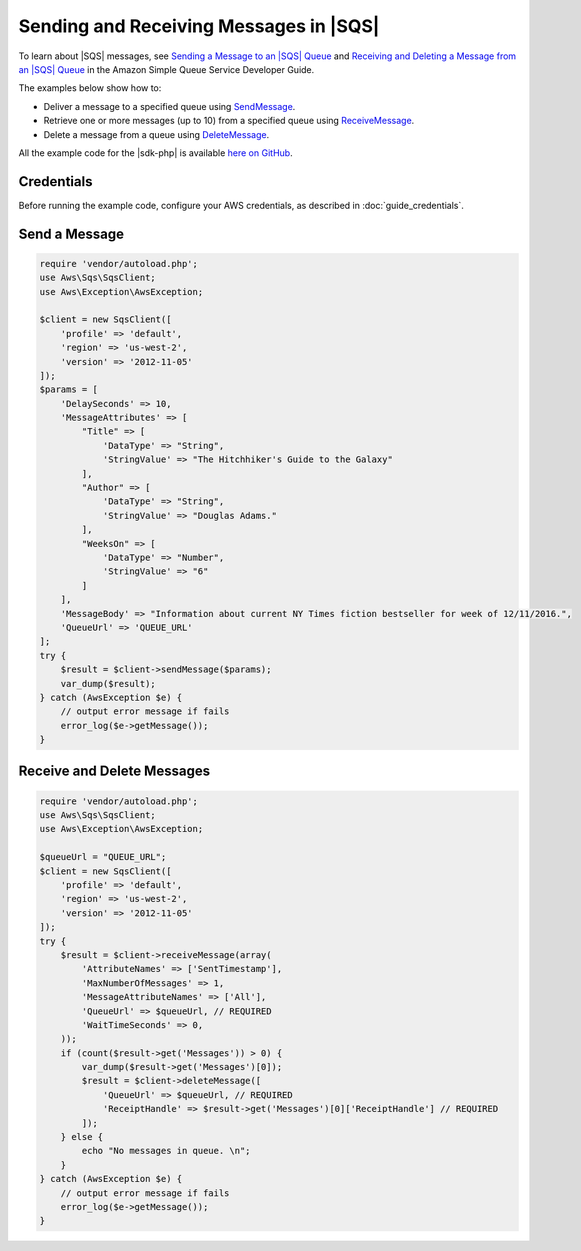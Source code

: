 .. Copyright 2010-2018 Amazon.com, Inc. or its affiliates. All Rights Reserved.

   This work is licensed under a Creative Commons Attribution-NonCommercial-ShareAlike 4.0
   International License (the "License"). You may not use this file except in compliance with the
   License. A copy of the License is located at http://creativecommons.org/licenses/by-nc-sa/4.0/.

   This file is distributed on an "AS IS" BASIS, WITHOUT WARRANTIES OR CONDITIONS OF ANY KIND,
   either express or implied. See the License for the specific language governing permissions and
   limitations under the License.

============================================
Sending and Receiving Messages in |SQS|
============================================

.. meta::
   :description: Deliver, delete, or retrieve messages using |SQS|.
   :keywords: |SQS|, |sdk-php| examples

To learn about |SQS| messages, see `Sending a Message to an |SQS| Queue <http://docs.aws.amazon.com/AWSSimpleQueueService/latest/SQSDeveloperGuide/sqs-send-message.html>`_ and `Receiving and Deleting a Message from an |SQS| Queue <http://docs.aws.amazon.com/AWSSimpleQueueService/latest/SQSDeveloperGuide/sqs-receive-delete-message.html>`_ in the Amazon Simple Queue Service Developer Guide.

The examples below show how to:

* Deliver a message to a specified queue using `SendMessage <http://docs.aws.amazon.com/aws-sdk-php/v3/api/api-sqs-2012-11-05.html#sendmessage>`_.
* Retrieve one or more messages (up to 10) from a specified queue using `ReceiveMessage <http://docs.aws.amazon.com/aws-sdk-php/v3/api/api-sqs-2012-11-05.html#receivemessage>`_.
* Delete a message from a queue using `DeleteMessage <http://docs.aws.amazon.com/aws-sdk-php/v3/api/api-sqs-2012-11-05.html#deletemessage>`_.

All the example code for the |sdk-php| is available `here on GitHub <https://github.com/awsdocs/aws-doc-sdk-examples/tree/master/php/example_code>`_.

Credentials
-----------

Before running the example code, configure your AWS credentials, as described in :doc:`guide_credentials`.

Send a Message
--------------

.. code-block:: php

    require 'vendor/autoload.php';
    use Aws\Sqs\SqsClient;
    use Aws\Exception\AwsException;

    $client = new SqsClient([
        'profile' => 'default',
        'region' => 'us-west-2',
        'version' => '2012-11-05'
    ]);
    $params = [
        'DelaySeconds' => 10,
        'MessageAttributes' => [
            "Title" => [
                'DataType' => "String",
                'StringValue' => "The Hitchhiker's Guide to the Galaxy"
            ],
            "Author" => [
                'DataType' => "String",
                'StringValue' => "Douglas Adams."
            ],
            "WeeksOn" => [
                'DataType' => "Number",
                'StringValue' => "6"
            ]
        ],
        'MessageBody' => "Information about current NY Times fiction bestseller for week of 12/11/2016.",
        'QueueUrl' => 'QUEUE_URL'
    ];
    try {
        $result = $client->sendMessage($params);
        var_dump($result);
    } catch (AwsException $e) {
        // output error message if fails
        error_log($e->getMessage());
    }

Receive and Delete Messages
---------------------------

.. code-block:: php

    require 'vendor/autoload.php';
    use Aws\Sqs\SqsClient;
    use Aws\Exception\AwsException;

    $queueUrl = "QUEUE_URL";
    $client = new SqsClient([
        'profile' => 'default',
        'region' => 'us-west-2',
        'version' => '2012-11-05'
    ]);
    try {
        $result = $client->receiveMessage(array(
            'AttributeNames' => ['SentTimestamp'],
            'MaxNumberOfMessages' => 1,
            'MessageAttributeNames' => ['All'],
            'QueueUrl' => $queueUrl, // REQUIRED
            'WaitTimeSeconds' => 0,
        ));
        if (count($result->get('Messages')) > 0) {
            var_dump($result->get('Messages')[0]);
            $result = $client->deleteMessage([
                'QueueUrl' => $queueUrl, // REQUIRED
                'ReceiptHandle' => $result->get('Messages')[0]['ReceiptHandle'] // REQUIRED
            ]);
        } else {
            echo "No messages in queue. \n";
        }
    } catch (AwsException $e) {
        // output error message if fails
        error_log($e->getMessage());
    }

